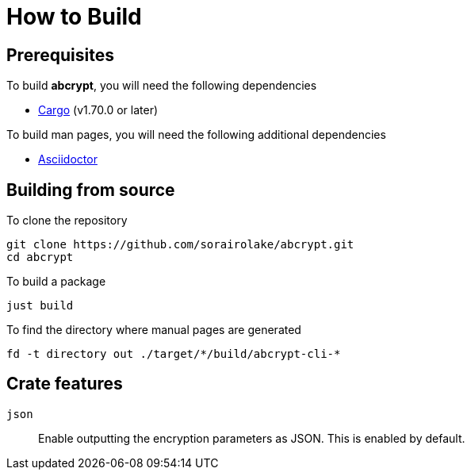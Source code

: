 // SPDX-FileCopyrightText: 2022 Shun Sakai
//
// SPDX-License-Identifier: GPL-3.0-or-later

= How to Build

== Prerequisites

.To build *abcrypt*, you will need the following dependencies
* https://doc.rust-lang.org/stable/cargo/[Cargo] (v1.70.0 or later)

.To build man pages, you will need the following additional dependencies
* https://asciidoctor.org/[Asciidoctor]

== Building from source

.To clone the repository
[source,shell]
----
git clone https://github.com/sorairolake/abcrypt.git
cd abcrypt
----

.To build a package
[source,shell]
----
just build
----

.To find the directory where manual pages are generated
[source,shell]
----
fd -t directory out ./target/*/build/abcrypt-cli-*
----

== Crate features

`json`::

  Enable outputting the encryption parameters as JSON. This is enabled by
  default.
